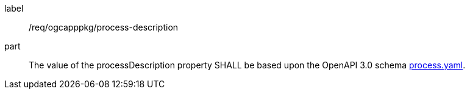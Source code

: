 [[req_ogcapppkg_process-description]]
[requirement]
====
[%metadata]
label:: /req/ogcapppkg/process-description
part:: The value of the processDescription property SHALL be based upon the OpenAPI 3.0 schema https://github.com/opengeospatial/ogcapi-processes/blob/master/openapi/schemas/processes-core/process.yaml[process.yaml].
====
